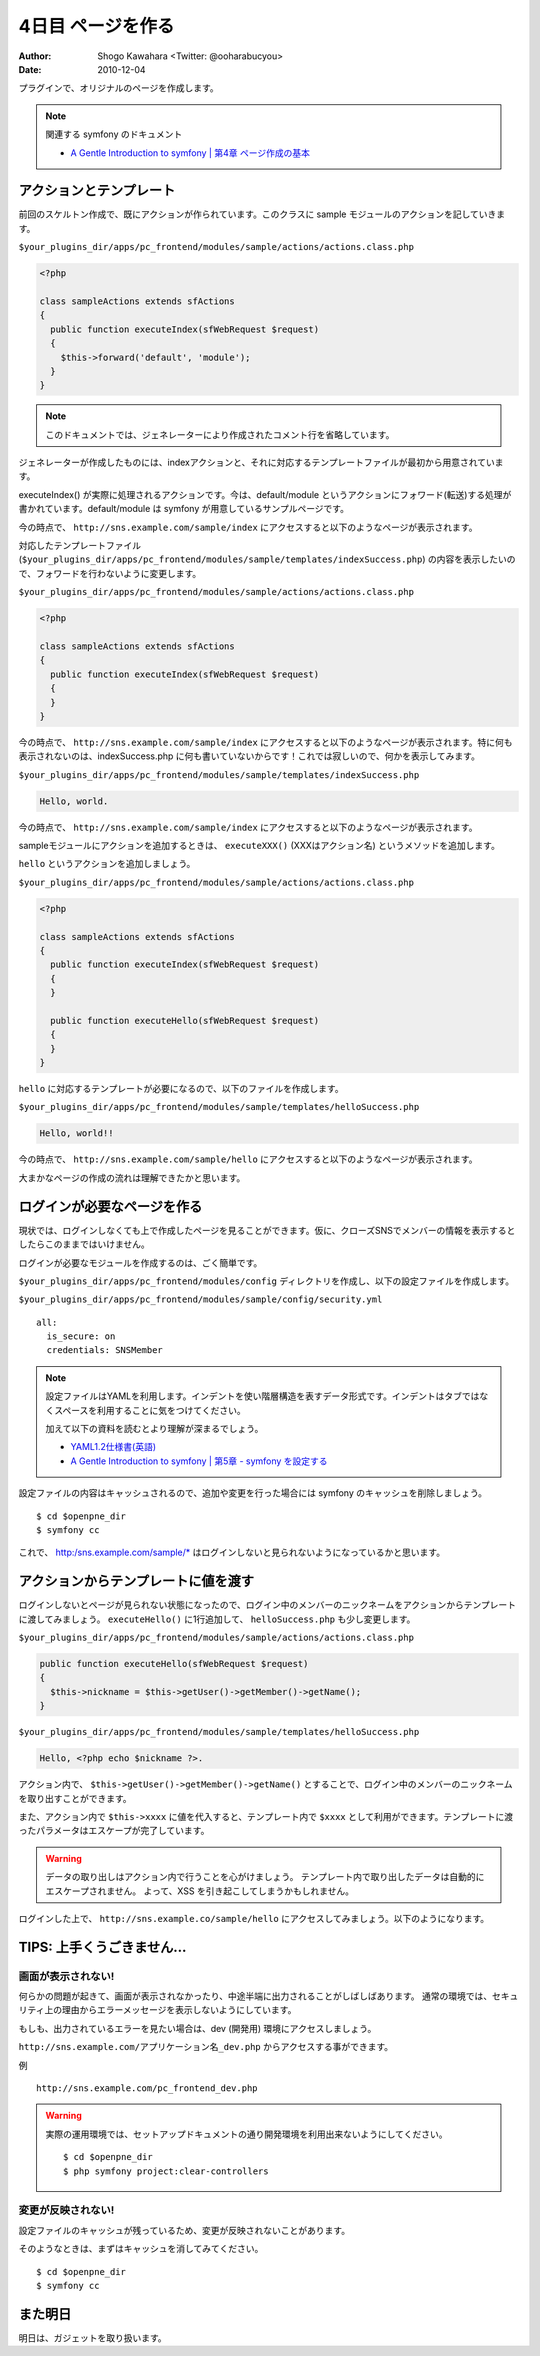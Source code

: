 ==================
4日目 ページを作る
==================

:Author: Shogo Kawahara <Twitter: @ooharabucyou>
:Date: 2010-12-04

プラグインで、オリジナルのページを作成します。

.. note:: 関連する symfony のドキュメント

  * `A Gentle Introduction to symfony | 第4章 ページ作成の基本 <http://www.symfony-project.org/gentle-introduction/1_4/ja/04-The-Basics-of-Page-Creation>`_

アクションとテンプレート
========================

前回のスケルトン作成で、既にアクションが作られています。このクラスに sample モジュールのアクションを記していきます。

``$your_plugins_dir/apps/pc_frontend/modules/sample/actions/actions.class.php``

.. code-block:: php

  <?php

  class sampleActions extends sfActions
  {
    public function executeIndex(sfWebRequest $request)
    {
      $this->forward('default', 'module');
    }
  }

.. note::

  このドキュメントでは、ジェネレーターにより作成されたコメント行を省略しています。

ジェネレーターが作成したものには、indexアクションと、それに対応するテンプレートファイルが最初から用意されています。

executeIndex() が実際に処理されるアクションです。今は、default/module というアクションにフォワード(転送)する処理が書かれています。default/module は symfony が用意しているサンプルページです。

今の時点で、 ``http://sns.example.com/sample/index`` にアクセスすると以下のようなページが表示されます。

.. image:: images/s4-1.png

対応したテンプレートファイル (``$your_plugins_dir/apps/pc_frontend/modules/sample/templates/indexSuccess.php``) の内容を表示したいので、フォワードを行わないように変更します。

``$your_plugins_dir/apps/pc_frontend/modules/sample/actions/actions.class.php``

.. code-block:: php

  <?php

  class sampleActions extends sfActions
  {
    public function executeIndex(sfWebRequest $request)
    {
    }
  }


今の時点で、 ``http://sns.example.com/sample/index`` にアクセスすると以下のようなページが表示されます。特に何も表示されないのは、indexSuccess.php に何も書いていないからです！これでは寂しいので、何かを表示してみます。

.. image:: images/s4-2.png

``$your_plugins_dir/apps/pc_frontend/modules/sample/templates/indexSuccess.php``

.. code-block:: php

  Hello, world.

今の時点で、 ``http://sns.example.com/sample/index`` にアクセスすると以下のようなページが表示されます。

.. image:: images/s4-3.png

sampleモジュールにアクションを追加するときは、 ``executeXXX()`` (XXXはアクション名) というメソッドを追加します。

``hello`` というアクションを追加しましょう。


``$your_plugins_dir/apps/pc_frontend/modules/sample/actions/actions.class.php``

.. code-block:: php

  <?php

  class sampleActions extends sfActions
  {
    public function executeIndex(sfWebRequest $request)
    {
    }

    public function executeHello(sfWebRequest $request)
    {
    }
  }

``hello`` に対応するテンプレートが必要になるので、以下のファイルを作成します。

``$your_plugins_dir/apps/pc_frontend/modules/sample/templates/helloSuccess.php``

.. code-block:: php

  Hello, world!!

今の時点で、 ``http://sns.example.com/sample/hello`` にアクセスすると以下のようなページが表示されます。

.. image:: images/s4-4.png

大まかなページの作成の流れは理解できたかと思います。

ログインが必要なページを作る
============================

現状では、ログインしなくても上で作成したページを見ることができます。仮に、クローズSNSでメンバーの情報を表示するとしたらこのままではいけません。

ログインが必要なモジュールを作成するのは、ごく簡単です。

``$your_plugins_dir/apps/pc_frontend/modules/config`` ディレクトリを作成し、以下の設定ファイルを作成します。

``$your_plugins_dir/apps/pc_frontend/modules/sample/config/security.yml``

::

  all:
    is_secure: on
    credentials: SNSMember

.. note::

  設定ファイルはYAMLを利用します。インデントを使い階層構造を表すデータ形式です。インデントはタブではなくスペースを利用することに気をつけてください。

  加えて以下の資料を読むとより理解が深まるでしょう。

  * `YAML1.2仕様書(英語) <http://www.yaml.org/spec/1.2/spec.html>`_
  * `A Gentle Introduction to symfony | 第5章 - symfony を設定する <http://www.symfony-project.org/gentle-introduction/1_4/ja/05-Configuring-Symfony>`_

設定ファイルの内容はキャッシュされるので、追加や変更を行った場合には symfony のキャッシュを削除しましょう。

::

  $ cd $openpne_dir
  $ symfony cc

これで、 http:/sns.example.com/sample/* はログインしないと見られないようになっているかと思います。

アクションからテンプレートに値を渡す
====================================

ログインしないとページが見られない状態になったので、ログイン中のメンバーのニックネームをアクションからテンプレートに渡してみましょう。 ``executeHello()`` に1行追加して、 ``helloSuccess.php`` も少し変更します。

``$your_plugins_dir/apps/pc_frontend/modules/sample/actions/actions.class.php``

.. code-block:: php-inline

    public function executeHello(sfWebRequest $request)
    {
      $this->nickname = $this->getUser()->getMember()->getName();
    }

``$your_plugins_dir/apps/pc_frontend/modules/sample/templates/helloSuccess.php``

.. code-block:: php

  Hello, <?php echo $nickname ?>.

アクション内で、 ``$this->getUser()->getMember()->getName()`` とすることで、ログイン中のメンバーのニックネームを取り出すことができます。

また、アクション内で ``$this->xxxx`` に値を代入すると、テンプレート内で ``$xxxx`` として利用ができます。テンプレートに渡ったパラメータはエスケープが完了しています。

.. warning::

  データの取り出しはアクション内で行うことを心がけましょう。
  テンプレート内で取り出したデータは自動的にエスケープされません。
  よって、XSS を引き起こしてしまうかもしれません。

ログインした上で、 ``http://sns.example.co/sample/hello`` にアクセスしてみましょう。以下のようになります。

.. image:: images/s4-5.png

TIPS: 上手くうごきません...
===========================

画面が表示されない!
-------------------

何らかの問題が起きて、画面が表示されなかったり、中途半端に出力されることがしばしばあります。
通常の環境では、セキュリティ上の理由からエラーメッセージを表示しないようにしています。

もしも、出力されているエラーを見たい場合は、dev (開発用) 環境にアクセスしましょう。

``http://sns.example.com/アプリケーション名_dev.php`` からアクセスする事ができます。

例 ::

  http://sns.example.com/pc_frontend_dev.php

.. warning:: 実際の運用環境では、セットアップドキュメントの通り開発環境を利用出来ないようにしてください。

  ::

    $ cd $openpne_dir
    $ php symfony project:clear-controllers


変更が反映されない!
-------------------

設定ファイルのキャッシュが残っているため、変更が反映されないことがあります。

そのようなときは、まずはキャッシュを消してみてください。

::

  $ cd $openpne_dir
  $ symfony cc


また明日
========

明日は、ガジェットを取り扱います。
